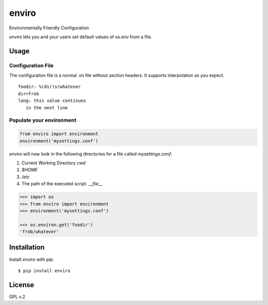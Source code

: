 enviro
======

.. image:: http://media.giphy.com/media/gBxL0G0DqZd84/giphy.gif
    :alt: Environment Friendly!
    :align: left
    :target: https://pypi.python.org/pypi/enviro

Environmentally Friendly Configuration

`enviro` lets you and your users set default values of os.env from a file.

Usage
-----

Configuration File
~~~~~~~~~~~~~~~~~~

The configuration file is a normal .ini file without section headers. It supports interpolation as you expect.

::

    foodir: %(dir)s/whatever
    dir=frob
    long: this value continues
       in the next line

Populate your environment
~~~~~~~~~~~~~~~~~~~~~~~~~

.. code:: python

    from enviro import environment
    environment('mysettings.conf')

`enviro` will now look in the following directories for a file called `mysettings.conf`:

1. Current Working Directory `cwd`
2. `$HOME`
3. `/etc`
4. The path of the executed script. `__file__`

.. code:: python

    >>> import os
    >>> from enviro import environment
    >>> environment('mysettings.conf')

    >>> os.environ.get('foodir')
    'frob/whatever'

Installation
------------

Install *enviro* with pip:

::

    $ pip install enviro


License
-------

GPL v.2